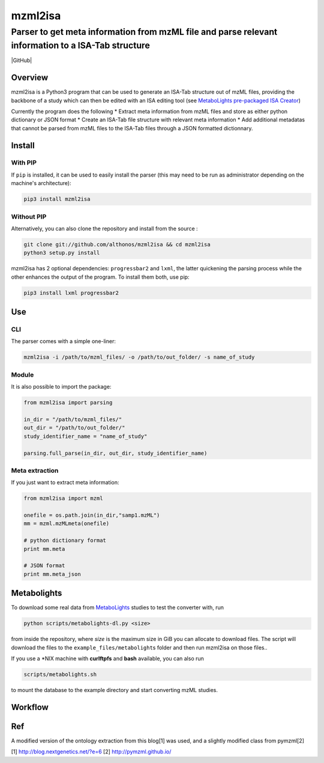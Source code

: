 mzml2isa
========

Parser to get meta information from mzML file and parse relevant information to a ISA-Tab structure
'''''''''''''''''''''''''''''''''''''''''''''''''''''''''''''''''''''''''''''''''''''''''''''''''''

|Version| |Py versions| |Build Status| |GitHub| |License|

Overview
--------

mzml2isa is a Python3 program that can be used to generate an ISA-Tab
structure out of mzML files, providing the backbone of a study which can
then be edited with an ISA editing tool (see `MetaboLights pre-packaged
ISA Creator <http://www.ebi.ac.uk/metabolights/>`__)

Currently the program does the following \* Extract meta information
from mzML files and store as either python dictionary or JSON format \*
Create an ISA-Tab file structure with relevant meta information \* Add
additional metadatas that cannot be parsed from mzML files to the
ISA-Tab files through a JSON formatted dictionnary.

Install
-------

With PIP
~~~~~~~~

If ``pip`` is installed, it can be used to easily install the parser
(this may need to be run as administrator depending on the machine's
architecture):

.. code:: bash

	pip3 install mzml2isa

Without PIP
~~~~~~~~~~~

Alternatively, you can also clone the repository and install from the
source :

.. code:: bash

	git clone git://github.com/althonos/mzml2isa && cd mzml2isa
	python3 setup.py install

mzml2isa has 2 optional dependencies: ``progressbar2`` and ``lxml``, the
latter quickening the parsing process while the other enhances the
output of the program. To install them both, use pip:

.. code:: bash

	pip3 install lxml progressbar2

Use
---

CLI
~~~

The parser comes with a simple one-liner:

.. code:: bash

	mzml2isa -i /path/to/mzml_files/ -o /path/to/out_folder/ -s name_of_study

Module
~~~~~~

It is also possible to import the package:

.. code:: python

	from mzml2isa import parsing

	in_dir = "/path/to/mzml_files/"
	out_dir = "/path/to/out_folder/"
	study_identifier_name = "name_of_study"

	parsing.full_parse(in_dir, out_dir, study_identifier_name)

Meta extraction
~~~~~~~~~~~~~~~

If you just want to extract meta information:

.. code:: python

	from mzml2isa import mzml

	onefile = os.path.join(in_dir,"samp1.mzML")
	mm = mzml.mzMLmeta(onefile)

	# python dictionary format
	print mm.meta

	# JSON format
	print mm.meta_json

Metabolights
------------

To download some real data from
`MetaboLights <http://www.ebi.ac.uk/metabolights/>`__ studies to test
the converter with, run

.. code:: bash

	python scripts/metabolights-dl.py <size>

from inside the repository, where *size* is the maximum size in GiB you
can allocate to download files. The script will download the files to
the ``example_files/metabolight``\ s folder and then run mzml2isa on
those files..

If you use a \*NIX machine with **curlftpfs** and **bash** available,
you can also run

.. code:: bash

	scripts/metabolights.sh

to mount the database to the example directory and start converting mzML
studies.

Workflow
--------

.. figure:: https://github.com/Tomnl/mzml2isa/raw/master/isa_config/mzml2isa.png
   :alt: workflow


Ref
---

A modified version of the ontology extraction from this blog[1] was
used, and a slightly modified class from pymzml[2]

[1] http://blog.nextgenetics.net/?e=6
[2] http://pymzml.github.io/


.. |Build Status| image:: https://img.shields.io/travis/althonos/mzml2isa.svg?style=flat&maxAge=2592000
   :target: https://travis-ci.org/althonos/mzml2isa

.. |Py versions| image:: https://img.shields.io/pypi/pyversions/mzml2isa.svg?style=flat&maxAge=2592000
   :target: https://pypi.python.org/pypi

.. |Version| image:: https://img.shields.io/pypi/v/mzml2isa.svg?style=flat&maxAge=2592000
   :target: https://pypi.python.org/pypi

.. |GitHub| image::https://img.shields.io/badge/repository-GitHub-blue.svg&maxAge=2592000
   :target: https://github.com/althonos/mzml2isa

.. |License| image:: https://img.shields.io/pypi/l/mzml2isa.svg&maxAge=2592000
   :target: https://www.gnu.org/licenses/gpl-3.0.html




